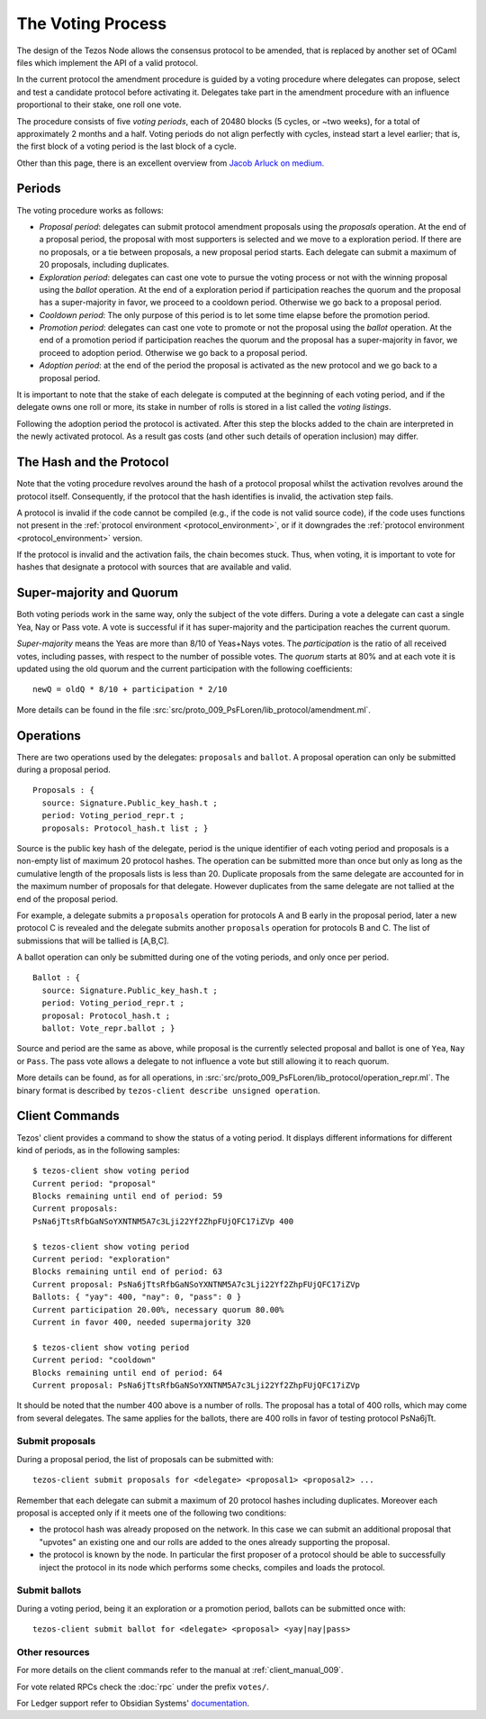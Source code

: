 The Voting Process
==================

The design of the Tezos Node allows the consensus protocol to be
amended, that is replaced by another set of OCaml files which
implement the API of a valid protocol.

In the current protocol the amendment procedure is guided by a voting
procedure where delegates can propose, select and test a candidate
protocol before activating it.
Delegates take part in the amendment procedure with an influence
proportional to their stake, one roll one vote.

The procedure consists of five `voting periods`, each of 20480 blocks
(5 cycles, or ~two weeks), for a total of approximately 2 months and a half.
Voting periods do not align perfectly with cycles, instead start a
level earlier; that is, the first block of a voting period is the last
block of a cycle.

Other than this page, there is an excellent overview from `Jacob
Arluck on medium.
<https://medium.com/tezos/amending-tezos-b77949d97e1e>`_

Periods
-------

The voting procedure works as follows:

- `Proposal period`: delegates can submit protocol amendment proposals using
  the `proposals` operation. At the end of a proposal period, the proposal with
  most supporters is selected and we move to a exploration period.
  If there are no proposals, or a tie between proposals, a new proposal
  period starts. Each delegate can submit a maximum of 20 proposals,
  including duplicates.
- `Exploration period`: delegates can cast one vote to pursue the
  voting process or not with the winning proposal using the `ballot`
  operation.  At the end of a exploration period if participation
  reaches the quorum and the proposal has a super-majority in favor,
  we proceed to a cooldown period. Otherwise we go back to a proposal
  period.
- `Cooldown period`: The only purpose of this period is to let some
  time elapse before the promotion period.
- `Promotion period`: delegates can cast one vote to promote or not
  the proposal using the `ballot` operation.  At the end of a
  promotion period if participation reaches the quorum and the
  proposal has a super-majority in favor, we proceed to adoption
  period. Otherwise we go back to a proposal period.
- `Adoption period`: at the end of the period the proposal is activated
  as the new protocol and we go back to a proposal period.

It is important to note
that the stake of each delegate is computed at the beginning of each voting
period, and if the delegate owns one roll or more, its stake in number of rolls is
stored in a list called the `voting listings`.

Following the adoption period the protocol is activated. After this step the
blocks added to the chain are interpreted in the newly activated protocol. As a
result gas costs (and other such details of operation inclusion) may differ.


The Hash and the Protocol
-------------------------

Note that the voting procedure revolves around the hash of a protocol proposal
whilst the activation revolves around the protocol itself. Consequently, if the
protocol that the hash identifies is invalid, the activation step fails.

A protocol is invalid if the code cannot be compiled (e.g., if the code is not
valid source code), if the code uses functions not present in the
:ref:`protocol environment <protocol_environment>`, or if it downgrades the
:ref:`protocol environment <protocol_environment>` version.

If the protocol is invalid and the activation fails, the chain becomes stuck.
Thus, when voting, it is important to vote for hashes that designate a protocol
with sources that are available and valid.


Super-majority and Quorum
-------------------------

Both voting periods work in the same way, only the subject of the
vote differs.
During a vote a delegate can cast a single Yea, Nay or Pass vote.
A vote is successful if it has super-majority and the participation
reaches the current quorum.

`Super-majority` means the Yeas are more than 8/10 of Yeas+Nays votes.
The `participation` is the ratio of all received votes, including
passes, with respect to the number of possible votes. The `quorum`
starts at 80% and at each vote it is updated using the old quorum and
the current participation with the following coefficients::

  newQ = oldQ * 8/10 + participation * 2/10

More details can be found in the file
:src:`src/proto_009_PsFLoren/lib_protocol/amendment.ml`.

Operations
----------

There are two operations used by the delegates: ``proposals`` and ``ballot``.
A proposal operation can only be submitted during a proposal period.

::

   Proposals : {
     source: Signature.Public_key_hash.t ;
     period: Voting_period_repr.t ;
     proposals: Protocol_hash.t list ; }

Source is the public key hash of the delegate, period is the unique
identifier of each voting period and proposals is a non-empty list of
maximum 20 protocol hashes.
The operation can be submitted more than once but only as long as the
cumulative length of the proposals lists is less than 20.
Duplicate proposals from the same delegate are accounted for in the
maximum number of proposals for that delegate.
However duplicates from the same delegate are not tallied at the end
of the proposal period.

For example, a delegate submits a ``proposals`` operation for protocols A
and B early in the proposal period, later a new protocol C is revealed
and the delegate submits another ``proposals`` operation for protocols B
and C.
The list of submissions that will be tallied is [A,B,C].

A ballot operation can only be submitted during one of the voting
periods, and only once per period.

::

   Ballot : {
     source: Signature.Public_key_hash.t ;
     period: Voting_period_repr.t ;
     proposal: Protocol_hash.t ;
     ballot: Vote_repr.ballot ; }

Source and period are the same as above, while proposal is the
currently selected proposal and ballot is one of ``Yea``, ``Nay`` or
``Pass``.
The pass vote allows a delegate to not influence a vote but still
allowing it to reach quorum.

More details can be found, as for all operations, in
:src:`src/proto_009_PsFLoren/lib_protocol/operation_repr.ml`.
The binary format is described by ``tezos-client describe unsigned
operation``.

Client Commands
---------------

Tezos' client provides a command to show the status of a voting period.
It displays different informations for different kind of periods, as
in the following samples::

  $ tezos-client show voting period
  Current period: "proposal"
  Blocks remaining until end of period: 59
  Current proposals:
  PsNa6jTtsRfbGaNSoYXNTNM5A7c3Lji22Yf2ZhpFUjQFC17iZVp 400

  $ tezos-client show voting period
  Current period: "exploration"
  Blocks remaining until end of period: 63
  Current proposal: PsNa6jTtsRfbGaNSoYXNTNM5A7c3Lji22Yf2ZhpFUjQFC17iZVp
  Ballots: { "yay": 400, "nay": 0, "pass": 0 }
  Current participation 20.00%, necessary quorum 80.00%
  Current in favor 400, needed supermajority 320

  $ tezos-client show voting period
  Current period: "cooldown"
  Blocks remaining until end of period: 64
  Current proposal: PsNa6jTtsRfbGaNSoYXNTNM5A7c3Lji22Yf2ZhpFUjQFC17iZVp

It should be noted that the number 400 above is a number of rolls.
The proposal has a total of 400 rolls, which may come from several
delegates. The same applies for the ballots, there are 400 rolls in
favor of testing protocol PsNa6jTt.

Submit proposals
~~~~~~~~~~~~~~~~

During a proposal period, the list of proposals can be submitted with::

    tezos-client submit proposals for <delegate> <proposal1> <proposal2> ...

Remember that each delegate can submit a maximum of 20 protocol
hashes including duplicates.
Moreover each proposal is accepted only if it meets one of the
following two conditions:

- the protocol hash was already proposed on the network. In this case
  we can submit an additional proposal that "upvotes" an existing one
  and our rolls are added to the ones already supporting the proposal.
- the protocol is known by the node. In particular the first proposer
  of a protocol should be able to successfully inject the protocol in
  its node which performs some checks, compiles and loads the
  protocol.

Submit ballots
~~~~~~~~~~~~~~

During a voting period, being it an exploration or a promotion period,
ballots can be submitted once with::

    tezos-client submit ballot for <delegate> <proposal> <yay|nay|pass>

Other resources
~~~~~~~~~~~~~~~

For more details on the client commands refer to the manual at
:ref:`client_manual_009`.

For vote related RPCs check the :doc:`rpc` under the prefix
``votes/``.

For Ledger support refer to Obsidian Systems' `documentation
<https://github.com/obsidiansystems/ledger-app-tezos#proposals-and-voting>`_.
